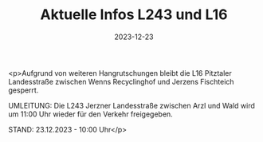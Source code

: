 #+TITLE: Aktuelle Infos L243 und L16
#+DATE: 2023-12-23
#+FACEBOOK_URL: https://facebook.com/ffwenns/posts/732832445545877

<p>Aufgrund von weiteren Hangrutschungen bleibt die L16 Pitztaler Landesstraße zwischen Wenns Recyclinghof und Jerzens Fischteich gesperrt. 

UMLEITUNG: Die L243 Jerzner Landesstraße zwischen Arzl und Wald wird um 11:00 Uhr wieder für den Verkehr freigegeben. 

STAND: 23.12.2023 - 10:00 Uhr</p>
